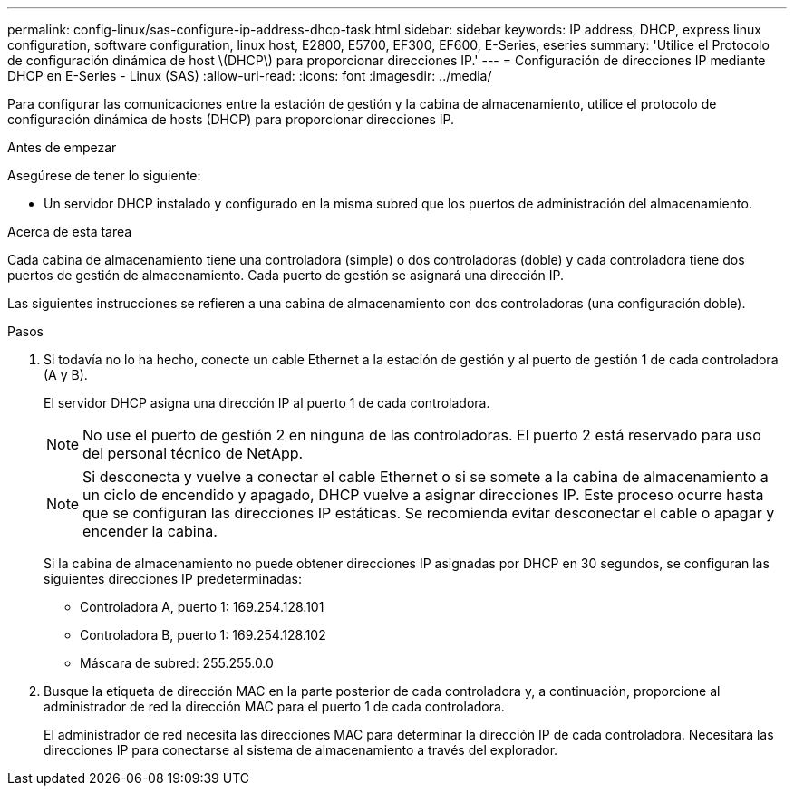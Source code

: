 ---
permalink: config-linux/sas-configure-ip-address-dhcp-task.html 
sidebar: sidebar 
keywords: IP address, DHCP, express linux configuration, software configuration, linux host, E2800, E5700, EF300, EF600, E-Series, eseries 
summary: 'Utilice el Protocolo de configuración dinámica de host \(DHCP\) para proporcionar direcciones IP.' 
---
= Configuración de direcciones IP mediante DHCP en E-Series - Linux (SAS)
:allow-uri-read: 
:icons: font
:imagesdir: ../media/


[role="lead"]
Para configurar las comunicaciones entre la estación de gestión y la cabina de almacenamiento, utilice el protocolo de configuración dinámica de hosts (DHCP) para proporcionar direcciones IP.

.Antes de empezar
Asegúrese de tener lo siguiente:

* Un servidor DHCP instalado y configurado en la misma subred que los puertos de administración del almacenamiento.


.Acerca de esta tarea
Cada cabina de almacenamiento tiene una controladora (simple) o dos controladoras (doble) y cada controladora tiene dos puertos de gestión de almacenamiento. Cada puerto de gestión se asignará una dirección IP.

Las siguientes instrucciones se refieren a una cabina de almacenamiento con dos controladoras (una configuración doble).

.Pasos
. Si todavía no lo ha hecho, conecte un cable Ethernet a la estación de gestión y al puerto de gestión 1 de cada controladora (A y B).
+
El servidor DHCP asigna una dirección IP al puerto 1 de cada controladora.

+

NOTE: No use el puerto de gestión 2 en ninguna de las controladoras. El puerto 2 está reservado para uso del personal técnico de NetApp.

+

NOTE: Si desconecta y vuelve a conectar el cable Ethernet o si se somete a la cabina de almacenamiento a un ciclo de encendido y apagado, DHCP vuelve a asignar direcciones IP. Este proceso ocurre hasta que se configuran las direcciones IP estáticas. Se recomienda evitar desconectar el cable o apagar y encender la cabina.

+
Si la cabina de almacenamiento no puede obtener direcciones IP asignadas por DHCP en 30 segundos, se configuran las siguientes direcciones IP predeterminadas:

+
** Controladora A, puerto 1: 169.254.128.101
** Controladora B, puerto 1: 169.254.128.102
** Máscara de subred: 255.255.0.0


. Busque la etiqueta de dirección MAC en la parte posterior de cada controladora y, a continuación, proporcione al administrador de red la dirección MAC para el puerto 1 de cada controladora.
+
El administrador de red necesita las direcciones MAC para determinar la dirección IP de cada controladora. Necesitará las direcciones IP para conectarse al sistema de almacenamiento a través del explorador.


